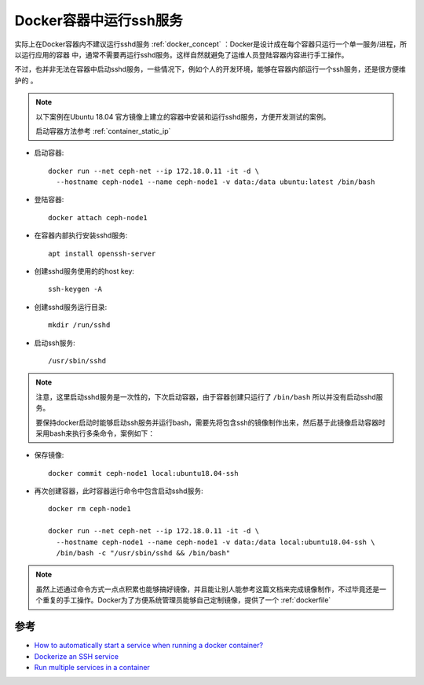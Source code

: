 .. _docker_ssh:

==========================
Docker容器中运行ssh服务
==========================

实际上在Docker容器内不建议运行sshd服务 :ref:`docker_concept` ：Docker是设计成在每个容器只运行一个单一服务/进程，所以运行应用的容器 中，通常不需要再运行sshd服务。这样自然就避免了运维人员登陆容器内容进行手工操作。

不过，也并非无法在容器中启动sshd服务，一些情况下，例如个人的开发环境，能够在容器内部运行一个ssh服务，还是很方便维护的 。

.. note::

   以下案例在Ubuntu 18.04 官方镜像上建立的容器中安装和运行sshd服务，方便开发测试的案例。

   启动容器方法参考 :ref:`container_static_ip`

- 启动容器::

   docker run --net ceph-net --ip 172.18.0.11 -it -d \
     --hostname ceph-node1 --name ceph-node1 -v data:/data ubuntu:latest /bin/bash

- 登陆容器::

   docker attach ceph-node1

- 在容器内部执行安装sshd服务::

   apt install openssh-server

- 创建sshd服务使用的的host key::

   ssh-keygen -A

- 创建sshd服务运行目录::

   mkdir /run/sshd

- 启动ssh服务::

   /usr/sbin/sshd

.. note::

   注意，这里启动sshd服务是一次性的，下次启动容器，由于容器创建只运行了 ``/bin/bash`` 所以并没有启动sshd服务。

   要保持docker启动时能够启动ssh服务并运行bash，需要先将包含ssh的镜像制作出来，然后基于此镜像启动容器时采用bash来执行多条命令，案例如下：

- 保存镜像::

   docker commit ceph-node1 local:ubuntu18.04-ssh

- 再次创建容器，此时容器运行命令中包含启动sshd服务::

   docker rm ceph-node1

   docker run --net ceph-net --ip 172.18.0.11 -it -d \
     --hostname ceph-node1 --name ceph-node1 -v data:/data local:ubuntu18.04-ssh \
     /bin/bash -c "/usr/sbin/sshd && /bin/bash"

.. note::

   虽然上述通过命令方式一点点积累也能够搞好镜像，并且能让别人能参考这篇文档来完成镜像制作，不过毕竟还是一个重复的手工操作。Docker为了方便系统管理员能够自己定制镜像，提供了一个 :ref:`dockerfile`

参考
=====

- `How to automatically start a service when running a docker container? <https://stackoverflow.com/questions/25135897/how-to-automatically-start-a-service-when-running-a-docker-container>`_
- `Dockerize an SSH service <https://docs.docker.com/engine/examples/running_ssh_service/>`_
- `Run multiple services in a container <https://docs.docker.com/engine/admin/multi-service_container/>`_
